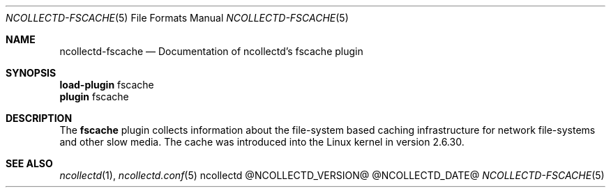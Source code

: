 .\" SPDX-License-Identifier: GPL-2.0-only
.Dd @NCOLLECTD_DATE@
.Dt NCOLLECTD-FSCACHE 5
.Os ncollectd @NCOLLECTD_VERSION@
.Sh NAME
.Nm ncollectd-fscache
.Nd Documentation of ncollectd's fscache plugin
.Sh SYNOPSIS
.Bd -literal -compact
\fBload-plugin\fP fscache
\fBplugin\fP fscache
.Ed
.Sh DESCRIPTION
The \fBfscache\fP plugin collects information about the file-system based
caching infrastructure for network file-systems and other slow media.
The cache was introduced into the Linux kernel in version 2.6.30.
.Sh "SEE ALSO"
.Xr ncollectd 1 ,
.Xr ncollectd.conf 5
